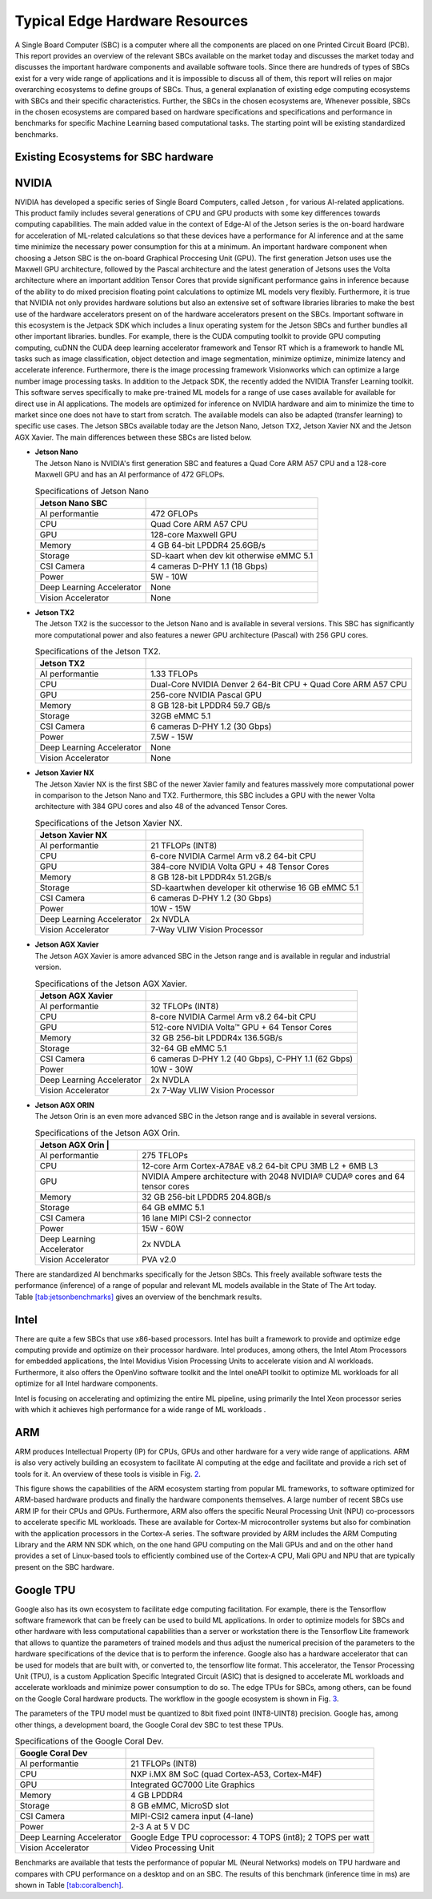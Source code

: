 Typical Edge Hardware Resources
======================================

A Single Board Computer (SBC) is a computer where all the
components are placed on one Printed Circuit Board (PCB). This
report provides an overview of the relevant SBCs available on the market today and discusses the
market today and discusses the important hardware
components and available software tools. Since there are hundreds of
types of SBCs exist for a very wide range of applications and it is
impossible to discuss all of them, this report will
relies on major overarching ecosystems to define groups of
SBCs.
Thus, a general explanation of existing
edge computing ecosystems with SBCs and their specific
characteristics. Further, the SBCs in the chosen ecosystems are,
Whenever possible, SBCs in the chosen ecosystems are compared based on hardware specifications and
specifications and performance in benchmarks for specific Machine
Learning based computational tasks. The starting point will be
existing standardized benchmarks.


Existing Ecosystems for SBC hardware
-----------------------------------------

NVIDIA
------

NVIDIA has developed a specific series of Single Board Computers, called
Jetson , for various AI-related
applications. This product family includes several generations of
CPU and GPU products with some key differences towards
computing capabilities. The main added value in the context
of Edge-AI of the Jetson series is the on-board hardware for
acceleration of ML-related calculations so that these devices have a
performance for AI inference and at the same time minimize the
necessary power consumption for this at a minimum. An important
hardware component when choosing a Jetson SBC is the on-board
Graphical Proccesing Unit (GPU). The first generation Jetson uses
use the Maxwell GPU architecture,
followed by the Pascal architecture and
the latest generation of Jetsons uses the Volta
architecture where an important addition
Tensor Cores that provide
significant performance gains in inference because of the
ability to do mixed precision floating point calculations
to optimize ML models very flexibly. Furthermore, it is true that
NVIDIA not only provides hardware solutions but also an extensive set of software libraries
libraries to make the best use of the hardware accelerators present on
of the hardware accelerators present on the SBCs. Important
software in this ecosystem is the Jetpack
SDK which includes a linux operating system
for the Jetson SBCs and further bundles all other important libraries.
bundles. For example, there is the CUDA computing toolkit to provide GPU computing
computing, cuDNN the CUDA deep learning accelerator framework and Tensor
RT which is a framework to handle ML tasks such as
image classification, object detection and image segmentation, minimize
optimize, minimize latency and accelerate inference.
Furthermore, there is the image processing framework
Visionworks which can optimize a large number
image processing tasks. In addition to the Jetpack SDK, the
recently added the NVIDIA Transfer Learning
toolkit. This software serves
specifically to make pre-trained ML models for a range of use cases available for
available for direct use in AI applications. The
models are optimized for inference on NVIDIA hardware and
aim to minimize the time to market since one does not have to start from
scratch. The available models can also be adapted
(transfer learning) to specific use cases.
The Jetson SBCs available today are the Jetson Nano,
Jetson TX2, Jetson Xavier NX and the Jetson AGX Xavier. The main
differences between these SBCs are listed below.

-  | **Jetson Nano**
   | The Jetson Nano is NVIDIA's first generation SBC and features
     a Quad Core ARM A57 CPU and a 128-core Maxwell GPU and has
     an AI performance of 472 GFLOPs.

   .. container::
      :name: tab:jetsonnano

      .. table:: Specifications of Jetson Nano

         ========================= ==============================================
         **Jetson Nano SBC**       
         ========================= ==============================================
         AI performantie           472 GFLOPs
         CPU                       Quad Core ARM A57 CPU
         GPU                       128-core Maxwell GPU
         Memory                    4 GB 64-bit LPDDR4 25.6GB/s
         Storage                   SD-kaart when dev kit otherwise eMMC 5.1
         CSI Camera                4 cameras D-PHY 1.1 (18 Gbps)
         Power                     5W - 10W
         Deep Learning Accelerator None
         Vision Accelerator        None
         ========================= ==============================================

-  | **Jetson TX2**
   | The Jetson TX2 is the successor to the Jetson Nano and is available
     in several versions. This SBC has significantly more
     computational power and also features a newer GPU
     architecture (Pascal) with 256 GPU cores.

   .. container::
      :name: tab:jetsontx2

      .. table:: Specifications of the Jetson TX2.

         +---------------------------+-----------------------------------------+
         | **Jetson TX2**            |                                         |
         +===========================+=========================================+
         | AI performantie           | 1.33 TFLOPs                             |
         +---------------------------+-----------------------------------------+
         | CPU                       | Dual-Core NVIDIA Denver 2 64-Bit CPU +  |
         |                           | Quad Core ARM A57 CPU                   |
         +---------------------------+-----------------------------------------+
         | GPU                       | 256-core NVIDIA Pascal GPU              |
         +---------------------------+-----------------------------------------+
         | Memory                    | 8 GB 128-bit LPDDR4 59.7 GB/s           |
         +---------------------------+-----------------------------------------+
         | Storage                   | 32GB eMMC 5.1                           |
         +---------------------------+-----------------------------------------+
         | CSI Camera                | 6 cameras D-PHY 1.2 (30 Gbps)           |
         +---------------------------+-----------------------------------------+
         | Power                     | 7.5W - 15W                              |
         +---------------------------+-----------------------------------------+
         | Deep Learning Accelerator | None                                    |
         +---------------------------+-----------------------------------------+
         | Vision Accelerator        | None                                    |
         +---------------------------+-----------------------------------------+

-  | **Jetson Xavier NX**
   | The Jetson Xavier NX is the first SBC of the newer Xavier family
     and features massively more computational power in
     comparison to the Jetson Nano and TX2. Furthermore, this SBC includes a
     GPU with the newer Volta architecture with 384 GPU cores and also 48
     of the advanced Tensor Cores.

   .. container::
      :name: tab:jetsonnx

      .. table:: Specifications of the Jetson Xavier NX.

         +---------------------------+-----------------------------------------+
         | **Jetson Xavier NX**      |                                         |
         +===========================+=========================================+
         | AI performantie           | 21 TFLOPs (INT8)                        |
         +---------------------------+-----------------------------------------+
         | CPU                       | 6-core NVIDIA Carmel Arm v8.2 64-bit    |
         |                           | CPU                                     |
         +---------------------------+-----------------------------------------+
         | GPU                       | 384-core NVIDIA Volta GPU + 48 Tensor   |
         |                           | Cores                                   |
         +---------------------------+-----------------------------------------+
         | Memory                    | 8 GB 128-bit LPDDR4x 51.2GB/s           |
         +---------------------------+-----------------------------------------+
         | Storage                   | SD-kaartwhen developer kit otherwise    |
         |                           | 16 GB eMMC 5.1                          |
         +---------------------------+-----------------------------------------+
         | CSI Camera                | 6 cameras D-PHY 1.2 (30 Gbps)           |
         +---------------------------+-----------------------------------------+
         | Power                     | 10W - 15W                               |
         +---------------------------+-----------------------------------------+
         | Deep Learning Accelerator | 2x NVDLA                                |
         +---------------------------+-----------------------------------------+
         | Vision Accelerator        | 7-Way VLIW Vision Processor             |
         +---------------------------+-----------------------------------------+

-  | **Jetson AGX Xavier**
   | The Jetson AGX Xavier is amore advanced
     SBC in the Jetson range and is available in regular and
     industrial version.

   .. container::
      :name: tab:jetsonagx

      .. table:: Specifications of the Jetson AGX Xavier.

         +---------------------------+-----------------------------------------+
         | **Jetson AGX Xavier**     |                                         |
         +===========================+=========================================+
         | AI performantie           | 32 TFLOPs (INT8)                        |
         +---------------------------+-----------------------------------------+
         | CPU                       | 8-core NVIDIA Carmel Arm v8.2 64-bit    |
         |                           | CPU                                     |
         +---------------------------+-----------------------------------------+
         | GPU                       | 512-core NVIDIA Volta™ GPU + 64 Tensor  |
         |                           | Cores                                   |
         +---------------------------+-----------------------------------------+
         | Memory                    | 32 GB 256-bit LPDDR4x 136.5GB/s         |
         +---------------------------+-----------------------------------------+
         | Storage                   | 32-64 GB eMMC 5.1                       |
         +---------------------------+-----------------------------------------+
         | CSI Camera                | 6 cameras D-PHY 1.2 (40 Gbps), C-PHY    |
         |                           | 1.1 (62 Gbps)                           |
         +---------------------------+-----------------------------------------+
         | Power                     | 10W - 30W                               |
         +---------------------------+-----------------------------------------+
         | Deep Learning Accelerator | 2x NVDLA                                |
         +---------------------------+-----------------------------------------+
         | Vision Accelerator        | 2x 7-Way VLIW Vision Processor          |
         +---------------------------+-----------------------------------------+

-  | **Jetson AGX ORIN**
   | The Jetson Orin is an even more advanced
     SBC in the Jetson range and is available in several versions.

   .. container::
      :name: tab:jetsonagxorin

      .. table:: Specifications of the Jetson AGX Orin.

         +---------------------------+-----------------------------------------+
         | **Jetson AGX Orin**     |                                           |
         +===========================+=========================================+
         | AI performantie           | 275 TFLOPs                              |
         +---------------------------+-----------------------------------------+
         | CPU                       | 12-core Arm Cortex-A78AE v8.2 64-bit CPU| 
         |                           | 3MB L2 + 6MB L3                         |
         |                           |                                         |
         +---------------------------+-----------------------------------------+
         | GPU                       | NVIDIA Ampere architecture with 2048    |
         |                           | NVIDIA® CUDA® cores and 64 tensor cores |
         +---------------------------+-----------------------------------------+
         | Memory                    | 32 GB 256-bit LPDDR5 204.8GB/s          |
         +---------------------------+-----------------------------------------+
         | Storage                   | 64 GB eMMC 5.1                          |
         +---------------------------+-----------------------------------------+
         | CSI Camera                | 16 lane MIPI CSI-2 connector            |
         |                           |                                         |
         +---------------------------+-----------------------------------------+
         | Power                     | 15W - 60W                               |
         +---------------------------+-----------------------------------------+
         | Deep Learning Accelerator | 2x NVDLA                                |
         +---------------------------+-----------------------------------------+
         | Vision Accelerator        | PVA v2.0                                |
         +---------------------------+-----------------------------------------+

There are standardized AI
benchmarks
specifically for the Jetson SBCs. This freely available software tests the
performance (inference) of a range of popular and relevant
ML models available in the State of The Art today.
Table `[tab:jetsonbenchmarks] <#tab:jetsonbenchmarks>`__ gives an overview of the benchmark results.

Intel
-----

There are quite a few SBCs that use x86-based
processors. Intel has
built a framework to provide and optimize edge computing
provide and optimize on their processor hardware. Intel
produces, among others, the Intel Atom
Processors for embedded applications,
the Intel Movidius Vision Processing Units
to accelerate vision and AI workloads. Furthermore, it also offers the
OpenVino software toolkit and the Intel
oneAPI toolkit to optimize ML workloads for all
optimize for all Intel hardware components.

Intel is focusing on accelerating and optimizing the entire
ML pipeline, using primarily the Intel Xeon processor series
with which it achieves high performance for a wide range of
ML workloads .

ARM
---

ARM produces Intellectual Property (IP) for CPUs, GPUs and other
hardware for a very wide range of applications. ARM is also very
actively building an
ecosystem to facilitate AI computing at the edge and
facilitate and provide a rich set of tools for it. An
overview of these tools is visible in Fig. `2 <#fig:armeco>`__.

This figure shows the capabilities of the ARM ecosystem starting
from popular ML frameworks, to software optimized for
ARM-based hardware products and finally the hardware
components themselves. A large number of recent SBCs use
ARM IP for their CPUs and GPUs. Furthermore, ARM also offers the specific
Neural Processing Unit (NPU) co-processors
to accelerate specific ML workloads. These are available for
Cortex-M microcontroller systems but also
for combination with the application processors in the Cortex-A
series. The software provided by ARM
includes the ARM Computing Library
and the ARM NN SDK which, on the one hand
GPU computing on the Mali GPUs and
and on the other hand provides a set of Linux-based tools to efficiently
combined use of the Cortex-A CPU, Mali GPU and NPU that are
typically present on the SBC hardware.

Google TPU
----------

Google also has its own ecosystem to facilitate edge computing
facilitation. For example, there is the
Tensorflow software framework that can be freely
can be used to build ML applications. In order to
optimize models for SBCs and other hardware with less computational
capabilities than a server or workstation there is the Tensorflow Lite
framework that allows to quantize the parameters of
trained models and thus adjust the numerical precision of the
parameters to the hardware specifications of the device
that is to perform the inference. Google also has a hardware
accelerator that can be used for models that are built
with, or converted to, the tensorflow lite format. This
accelerator, the Tensor Processing Unit
(TPU), is a custom Application Specific
Integrated Circuit (ASIC) that is designed to accelerate ML workloads and
accelerate workloads and minimize power consumption to do so. The edge
TPUs for SBCs, among others, can be found on the Google Coral hardware
products. The workflow in the google
ecosystem is shown in
Fig. `3 <#fig:googletpu>`__.


| The parameters of the TPU model must be quantized to 8bit
  fixed point (INT8-UINT8) precision. Google has, among other things, a
  development board, the Google Coral dev SBC to test these TPUs.

.. container::
   :name: tab:coraldevspec

   .. table:: Specifications of the Google Coral Dev.

      +---------------------------+-----------------------------------------+
      | **Google Coral Dev**      |                                         |
      +===========================+=========================================+
      | AI performantie           | 21 TFLOPs (INT8)                        |
      +---------------------------+-----------------------------------------+
      | CPU                       | NXP i.MX 8M SoC (quad Cortex-A53,       |
      |                           | Cortex-M4F)                             |
      +---------------------------+-----------------------------------------+
      | GPU                       | Integrated GC7000 Lite Graphics         |
      +---------------------------+-----------------------------------------+
      | Memory                    | 4 GB LPDDR4                             |
      +---------------------------+-----------------------------------------+
      | Storage                   | 8 GB eMMC, MicroSD slot                 |
      +---------------------------+-----------------------------------------+
      | CSI Camera                | MIPI-CSI2 camera input (4-lane)         |
      +---------------------------+-----------------------------------------+
      | Power                     | 2-3 A at 5 V DC                         |
      +---------------------------+-----------------------------------------+
      | Deep Learning Accelerator | Google Edge TPU coprocessor: 4 TOPS     |
      |                           | (int8); 2 TOPS per watt                 |
      +---------------------------+-----------------------------------------+
      | Vision Accelerator        | Video Processing Unit                   |
      +---------------------------+-----------------------------------------+

Benchmarks are available that
tests the performance of popular ML (Neural Networks) models on
TPU hardware and compares with CPU performance on a desktop and on an
SBC. The results of this benchmark (inference time in ms) are
shown in Table `[tab:coralbench] <#tab:coralbench>`__.
